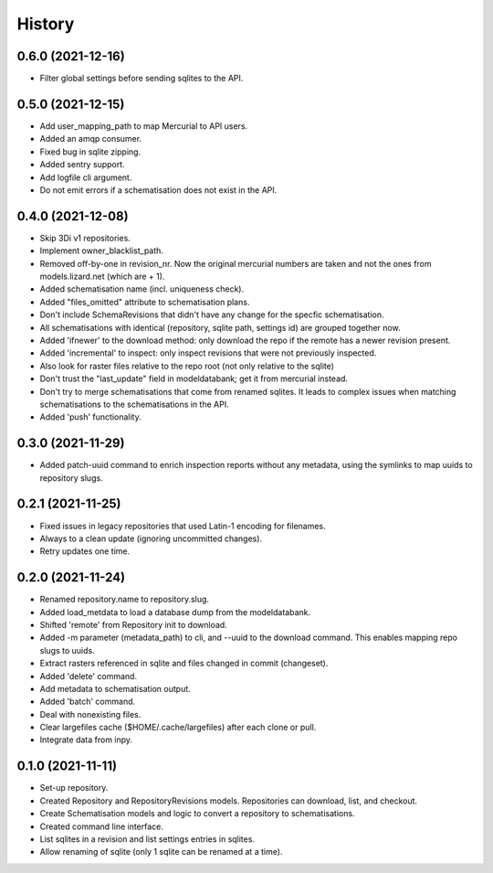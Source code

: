 =======
History
=======

0.6.0 (2021-12-16)
------------------

- Filter global settings before sending sqlites to the API.


0.5.0 (2021-12-15)
------------------

- Add user_mapping_path to map Mercurial to API users.

- Added an amqp consumer.

- Fixed bug in sqlite zipping.

- Added sentry support.

- Add logfile cli argument.

- Do not emit errors if a schematisation does not exist in the API.


0.4.0 (2021-12-08)
------------------

- Skip 3Di v1 repositories.

- Implement owner_blacklist_path.

- Removed off-by-one in revision_nr. Now the original mercurial numbers are taken and
  not the ones from models.lizard.net (which are + 1).

- Added schematisation name (incl. uniqueness check).

- Added "files_omitted" attribute to schematisation plans.

- Don't include SchemaRevisions that didn't have any change for the specfic
  schematisation.

- All schematisations with identical (repository, sqlite path, settings id) are
  grouped together now.

- Added 'ifnewer' to the download method: only download the repo if the remote has a
  newer revision present.

- Added 'incremental' to inspect: only inspect revisions that were not previously
  inspected.

- Also look for raster files relative to the repo root (not only relative to the sqlite)

- Don't trust the "last_update" field in modeldatabank; get it from mercurial instead.

- Don't try to merge schematisations that come from renamed sqlites. It leads to complex
  issues when matching schematisations to the schematisations in the API.

- Added 'push' functionality.


0.3.0 (2021-11-29)
------------------

- Added patch-uuid command to enrich inspection reports without any metadata, using the
  symlinks to map uuids to repository slugs.


0.2.1 (2021-11-25)
------------------

- Fixed issues in legacy repositories that used Latin-1 encoding for filenames.

- Always to a clean update (ignoring uncommitted changes).

- Retry updates one time.


0.2.0 (2021-11-24)
------------------

- Renamed repository.name to repository.slug.

- Added load_metdata to load a database dump from the modeldatabank.

- Shifted 'remote' from Repository init to download.

- Added -m parameter (metadata_path) to cli, and --uuid to the download command. This
  enables mapping repo slugs to uuids.

- Extract rasters referenced in sqlite and files changed in commit (changeset).

- Added 'delete' command.

- Add metadata to schematisation output.

- Added 'batch' command.

- Deal with nonexisting files.

- Clear largefiles cache ($HOME/.cache/largefiles) after each clone or pull.

- Integrate data from inpy.


0.1.0 (2021-11-11)
------------------

- Set-up repository.

- Created Repository and RepositoryRevisions models. Repositories can download,
  list, and checkout.

- Create Schematisation models and logic to convert a repository to schematisations.

- Created command line interface.

- List sqlites in a revision and list settings entries in sqlites.

- Allow renaming of sqlite (only 1 sqlite can be renamed at a time).
